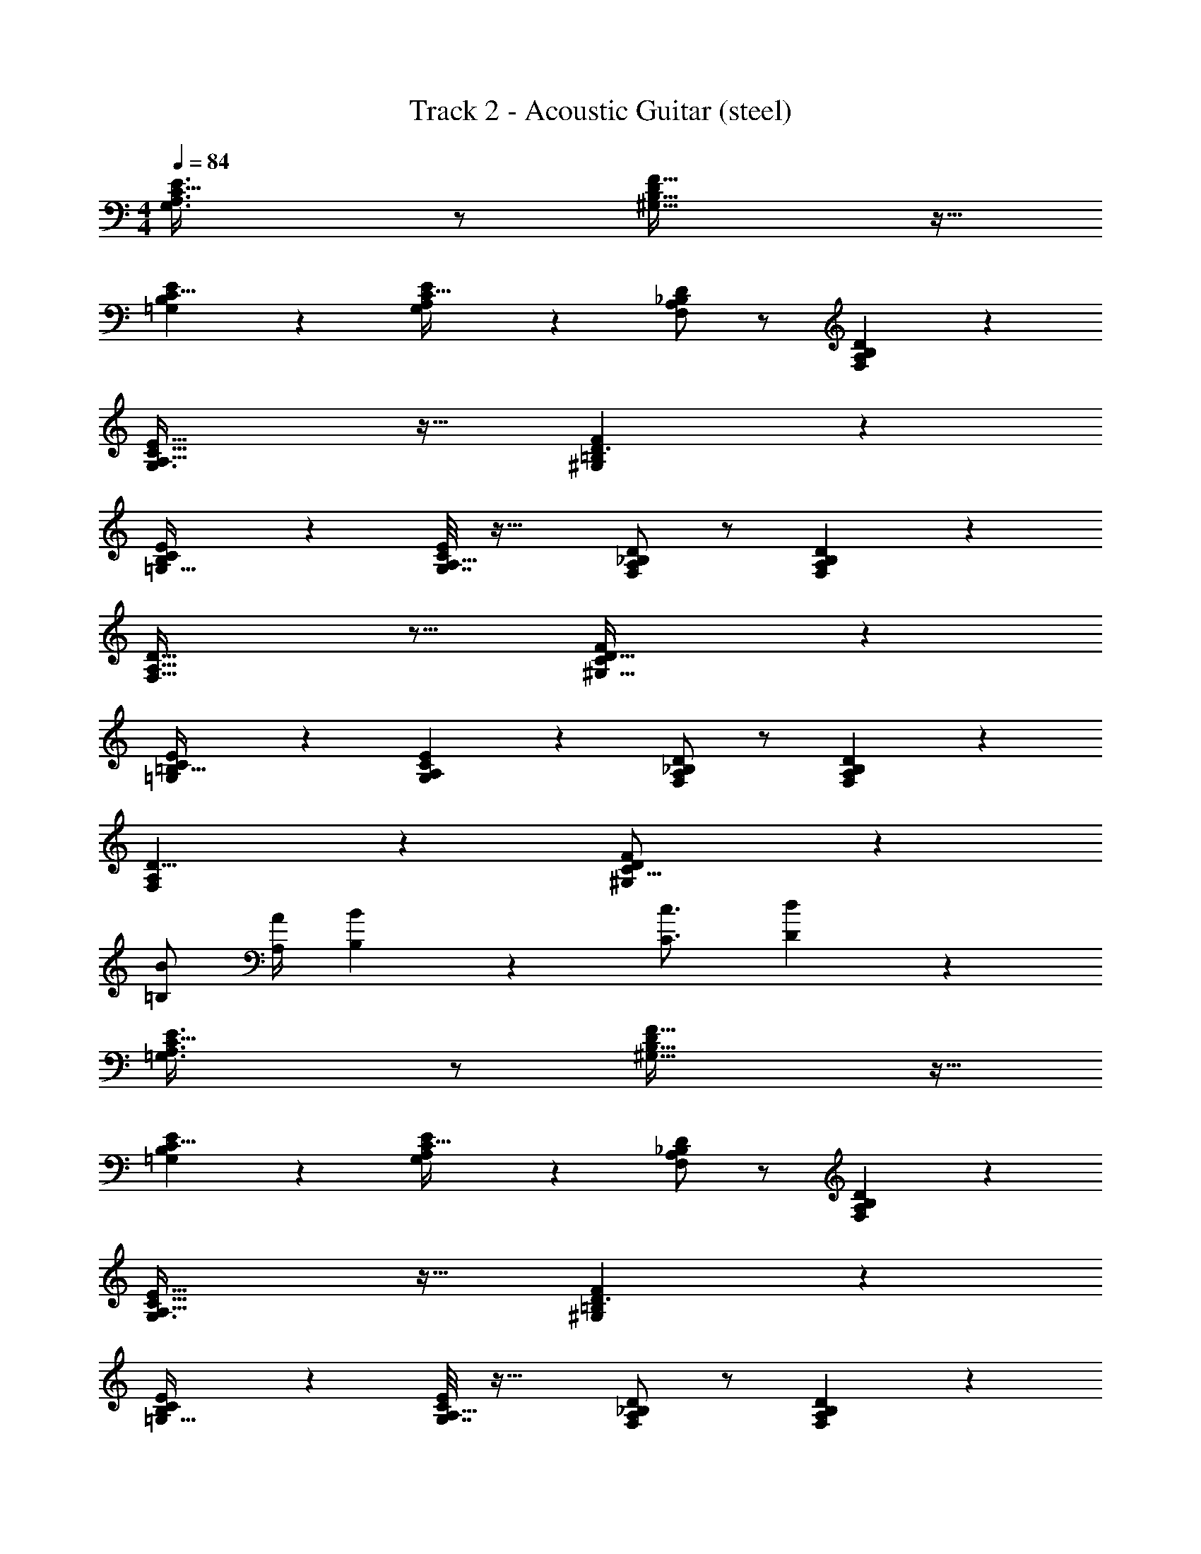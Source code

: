 X: 1
T: Track 2 - Acoustic Guitar (steel)
Z: ABC Generated by Starbound Composer v0.8.7
L: 1/4
M: 4/4
Q: 1/4=84
K: C
[G,3/A,3/E3/C49/32] z/ [F49/32D19/12^G,51/32B,53/32] z15/32 
[B,13/24=G,4/7E11/18C5/8] z5/24 [G,7/36E3/14A,/4C9/32] z19/18 [F,/A,/D/_B,/] z/ [A,11/24F,11/24D11/24B,11/24] z13/24 
[A,47/32G,3/C49/32E49/32] z17/32 [F29/20^G,35/24D3/=B,37/24] z11/20 
[E4/7=G,19/32B,11/18C9/14] z5/28 [G,7/32E/4C7/24A,5/16] z33/32 [D/A,/F,/_B,/] z/ [A,11/24F,11/24D11/24B,11/24] z13/24 
[F,21/16A,11/8D45/32] z11/16 [F13/9D47/32^G,47/32C37/24] z5/9 
[=G,7/12=B,19/32E17/28C9/14] z/6 [E7/24G,/3A,/3C5/14] z23/24 [D/A,/F,/_B,/] z/ [D11/24B,11/24A,11/24F,11/24] z13/24 
[F,4/3A,4/3D11/8] z2/3 [^G,35/24F37/24D14/9C25/16] z13/24 
[=B,/B/] [A,/4A/4] [B,19/12B19/12] z/6 [C3/4c3/4] [D17/28d17/28] z/7 
[=G,3/A,3/E3/C49/32] z/ [F49/32D19/12^G,51/32B,53/32] z15/32 
[B,13/24=G,4/7E11/18C5/8] z5/24 [G,7/36E3/14A,/4C9/32] z19/18 [F,/A,/D/_B,/] z/ [A,11/24F,11/24D11/24B,11/24] z13/24 
[A,47/32G,3/C49/32E49/32] z17/32 [F29/20^G,35/24D3/=B,37/24] z11/20 
[E4/7=G,19/32B,11/18C9/14] z5/28 [G,7/32E/4C7/24A,5/16] z33/32 [D/A,/F,/_B,/] z/ [A,11/24F,11/24D11/24B,11/24] z13/24 
[F,21/16A,11/8D45/32] z11/16 [F13/9D47/32^G,47/32C37/24] z5/9 
[=G,7/12=B,19/32E17/28C9/14] z/6 [E7/24G,/3A,/3C5/14] z23/24 [D/A,/F,/_B,/] z/ [D11/24B,11/24A,11/24F,11/24] z13/24 
[F,4/3A,4/3D11/8] z2/3 [^G,35/24F37/24D14/9C25/16] z13/24 
[=B,/B/] [A,/4A/4] [B,19/12B19/12] z/6 [C3/4c3/4] [D17/28d17/28] z/7 
[=G,3/A,3/E3/C49/32] z/ [F49/32D19/12^G,51/32B,53/32] z15/32 
[B,13/24=G,4/7E11/18C5/8] z5/24 [G,7/36E3/14A,/4C9/32] z19/18 [F,/A,/D/_B,/] z/ [A,11/24F,11/24D11/24B,11/24] z13/24 
[A,47/32G,3/C49/32E49/32] z17/32 [F29/20^G,35/24D3/=B,37/24] z11/20 
[E4/7=G,19/32B,11/18C9/14] z5/28 [G,7/32E/4C7/24A,5/16] z33/32 [D/A,/F,/_B,/] z/ [A,11/24F,11/24D11/24B,11/24] z13/24 
[F,21/16A,11/8D45/32] z11/16 [F13/9D47/32^G,47/32C37/24] z5/9 
[=G,7/12=B,19/32E17/28C9/14] z/6 [E7/24G,/3A,/3C5/14] z23/24 [D/A,/F,/_B,/] z/ [D11/24B,11/24A,11/24F,11/24] z13/24 
[F,4/3A,4/3D11/8] z2/3 [^G,35/24F37/24D14/9C25/16] z13/24 
[=B,/B/] [A,/4A/4] [B,19/12B19/12] z/6 [C3/4c3/4] [D17/28d17/28] z/7 
[=G,3/A,3/E3/C49/32] z/ [F49/32D19/12^G,51/32B,53/32] z15/32 
[B,13/24=G,4/7E11/18C5/8] z5/24 [G,7/36E3/14A,/4C9/32] z19/18 [F,/A,/D/_B,/] z/ [A,11/24F,11/24D11/24B,11/24] z13/24 
[A,47/32G,3/C49/32E49/32] z17/32 [F29/20^G,35/24D3/=B,37/24] z11/20 
[E4/7=G,19/32B,11/18C9/14] z5/28 [G,7/32E/4C7/24A,5/16] z33/32 [D/A,/F,/_B,/] z/ [A,11/24F,11/24D11/24B,11/24] z13/24 
[F,21/16A,11/8D45/32] z11/16 [F13/9D47/32^G,47/32C37/24] z5/9 
[=G,7/12=B,19/32E17/28C9/14] z/6 [E7/24G,/3A,/3C5/14] z23/24 [D/A,/F,/_B,/] z/ [D11/24B,11/24A,11/24F,11/24] z13/24 
[F,4/3A,4/3D11/8] z2/3 [^G,35/24F37/24D14/9C25/16] z91/24 
[D17/28d17/28] z/7 [=G,3/A,3/E3/C49/32] z/ [F49/32D19/12^G,51/32=B,53/32] z15/32 
[B,13/24=G,4/7E11/18C5/8] z5/24 [G,7/36E3/14A,/4C9/32] z19/18 [F,/A,/D/_B,/] z/ [A,11/24F,11/24D11/24B,11/24] z13/24 
[A,47/32G,3/C49/32E49/32] z17/32 [F29/20^G,35/24D3/=B,37/24] z11/20 
[E4/7=G,19/32B,11/18C9/14] z5/28 [G,7/32E/4C7/24A,5/16] z33/32 [D/A,/F,/_B,/] z/ [A,11/24F,11/24D11/24B,11/24] z13/24 
[F,21/16A,11/8D45/32] z11/16 [F13/9D47/32^G,47/32C37/24] z5/9 
[=G,7/12=B,19/32E17/28C9/14] z/6 [E7/24G,/3A,/3C5/14] z23/24 [D/A,/F,/_B,/] z/ [D11/24B,11/24A,11/24F,11/24] z13/24 
[F,4/3A,4/3D11/8] z2/3 [^G,35/24F37/24D14/9C25/16] z13/24 
[=B,/B/] [A,/4A/4] [B,19/12B19/12] z/6 [C3/4c3/4] [D17/28d17/28] z/7 
[=G,3/A,3/E3/C49/32] z/ [F49/32D19/12^G,51/32B,53/32] z15/32 
[B,13/24=G,4/7E11/18C5/8] z5/24 [G,7/36E3/14A,/4C9/32] z19/18 [F,/A,/D/_B,/] z/ [A,11/24F,11/24D11/24B,11/24] z13/24 
[A,47/32G,3/C49/32E49/32] z17/32 [F29/20^G,35/24D3/=B,37/24] z11/20 
[E4/7=G,19/32B,11/18C9/14] z5/28 [G,7/32E/4C7/24A,5/16] z33/32 [D/A,/F,/_B,/] z/ [A,11/24F,11/24D11/24B,11/24] z13/24 
[F,21/16A,11/8D45/32] z11/16 [F13/9D47/32^G,47/32C37/24] z5/9 
[=G,7/12=B,19/32E17/28C9/14] z/6 [E7/24G,/3A,/3C5/14] z23/24 [D/A,/F,/_B,/] z/ [D11/24B,11/24A,11/24F,11/24] z13/24 
[F,4/3A,4/3D11/8] z2/3 [^G,35/24F37/24D14/9C25/16] z13/24 
[=B,/B/] [A,/4A/4] [B,19/12B19/12] z/6 [C3/4c3/4] [D17/28d17/28] z/7 
[=G,3/A,3/E3/C49/32] z/ [F49/32D19/12^G,51/32B,53/32] z15/32 
[B,13/24=G,4/7E11/18C5/8] z5/24 [G,7/36E3/14A,/4C9/32] z19/18 [F,/A,/D/_B,/] z/ [A,11/24F,11/24D11/24B,11/24] z13/24 
[A,47/32G,3/C49/32E49/32] z17/32 [F29/20^G,35/24D3/=B,37/24] z11/20 
[E4/7=G,19/32B,11/18C9/14] z5/28 [G,7/32E/4C7/24A,5/16] z33/32 [D/A,/F,/_B,/] z/ [A,11/24F,11/24D11/24B,11/24] z13/24 
[F,21/16A,11/8D45/32] z11/16 [F13/9D47/32^G,47/32C37/24] z5/9 
[=G,7/12=B,19/32E17/28C9/14] z/6 [E7/24G,/3A,/3C5/14] z23/24 [D/A,/F,/_B,/] z/ [D11/24B,11/24A,11/24F,11/24] z13/24 
[F,4/3A,4/3D11/8] z2/3 [^G,35/24F37/24D14/9C25/16] z13/24 
[=B,/B/] [A,/4A/4] [B,19/12B19/12] z/6 [C3/4c3/4] [D17/28d17/28] z/7 
[=G,3/A,3/E3/C49/32] z/ [F49/32D19/12^G,51/32B,53/32] z15/32 
[B,13/24=G,4/7E11/18C5/8] z5/24 [G,7/36E3/14A,/4C9/32] z19/18 [F,/A,/D/_B,/] z/ [A,11/24F,11/24D11/24B,11/24] z13/24 
[A,47/32G,3/C49/32E49/32] z17/32 [F29/20^G,35/24D3/=B,37/24] z11/20 
[E4/7=G,19/32B,11/18C9/14] z5/28 [G,7/32E/4C7/24A,5/16] z33/32 [D/A,/F,/_B,/] z/ [A,11/24F,11/24D11/24B,11/24] z13/24 
[F,21/16A,11/8D45/32] z11/16 [F13/9D47/32^G,47/32C37/24] z5/9 
[=G,7/12=B,19/32E17/28C9/14] z/6 [E7/24G,/3A,/3C5/14] z23/24 [D/A,/F,/_B,/] z/ [D11/24B,11/24A,11/24F,11/24] z13/24 
[F,4/3A,4/3D11/8] z2/3 [^G,35/24F37/24D14/9C25/16] z13/24 
[=B,/B/] [A,/4A/4] [B,19/12B19/12] z/6 [C3/4c3/4] [D17/28d17/28] z/7 
[=G,3/A,3/E3/C49/32] z/ [F49/32D19/12^G,51/32B,53/32] z15/32 
[B,13/24=G,4/7E11/18C5/8] z5/24 [G,7/36E3/14A,/4C9/32] z19/18 [F,/A,/D/_B,/] z/ [A,11/24F,11/24D11/24B,11/24] z13/24 
[A,47/32G,3/C49/32E49/32] z17/32 [F29/20^G,35/24D3/=B,37/24] z11/20 
[E4/7=G,19/32B,11/18C9/14] z5/28 [G,7/32E/4C7/24A,5/16] z33/32 [D/A,/F,/_B,/] z/ [A,11/24F,11/24D11/24B,11/24] z13/24 
[F,21/16A,11/8D45/32] z11/16 [F13/9D47/32^G,47/32C37/24] z5/9 
[=G,7/12=B,19/32E17/28C9/14] z/6 [E7/24G,/3A,/3C5/14] z23/24 [D/A,/F,/_B,/] z/ [D11/24B,11/24A,11/24F,11/24] z13/24 
[F,4/3A,4/3D11/8] z2/3 [^G,35/24F37/24D14/9C25/16] z13/24 
[=B,/B/] [A,/4A/4] [B,19/12B19/12] z/6 [C3/4c3/4] [D17/28d17/28] z/7 
[=G,3/A,3/E3/C49/32] z/ [F49/32D19/12^G,51/32B,53/32] z15/32 
[B,13/24=G,4/7E11/18C5/8] z5/24 [G,7/36E3/14A,/4C9/32] z19/18 [F,/A,/D/_B,/] z/ [A,11/24F,11/24D11/24B,11/24] z13/24 
[A,47/32G,3/C49/32E49/32] z17/32 [F29/20^G,35/24D3/=B,37/24] z11/20 
[E4/7=G,19/32B,11/18C9/14] z5/28 [G,7/32E/4C7/24A,5/16] z33/32 [D/A,/F,/_B,/] z/ [A,11/24F,11/24D11/24B,11/24] z13/24 
[F,21/16A,11/8D45/32] z11/16 [F13/9D47/32^G,47/32C37/24] z5/9 
[=G,7/12=B,19/32E17/28C9/14] z/6 [E7/24G,/3A,/3C5/14] z23/24 [D/A,/F,/_B,/] z/ [D11/24B,11/24A,11/24F,11/24] z13/24 
[F,4/3A,4/3D11/8] z2/3 [^G,35/24F37/24D14/9C25/16] z91/24 
[D17/28d17/28] z/7 [=G,3/A,3/E3/C49/32] z/ [F49/32D19/12^G,51/32=B,53/32] z15/32 
[B,13/24=G,4/7E11/18C5/8] z5/24 [G,7/36E3/14A,/4C9/32] z19/18 [F,/A,/D/_B,/] z/ [A,11/24F,11/24D11/24B,11/24] z13/24 
[A,47/32G,3/C49/32E49/32] z17/32 [F29/20^G,35/24D3/=B,37/24] z11/20 
[E4/7=G,19/32B,11/18C9/14] z5/28 [G,7/32E/4C7/24A,5/16] z33/32 [D/A,/F,/_B,/] z/ [A,11/24F,11/24D11/24B,11/24] z13/24 
[F,21/16A,11/8D45/32] z11/16 [F13/9D47/32^G,47/32C37/24] z5/9 
[=G,7/12=B,19/32E17/28C9/14] z/6 [E7/24G,/3A,/3C5/14] z23/24 [D/A,/F,/_B,/] z/ [D11/24B,11/24A,11/24F,11/24] z13/24 
[F,4/3A,4/3D11/8] z2/3 [^G,35/24F37/24D14/9C25/16] z13/24 
[=B,/B/] [A,/4A/4] [B,19/12B19/12] z/6 [C3/4c3/4] [D17/28d17/28] z/7 
[=G,3/A,3/E3/C49/32] z/ [F49/32D19/12^G,51/32B,53/32] z15/32 
[B,13/24=G,4/7E11/18C5/8] z5/24 [G,7/36E3/14A,/4C9/32] z19/18 [F,/A,/D/_B,/] z/ [A,11/24F,11/24D11/24B,11/24] z13/24 
[A,47/32G,3/C49/32E49/32] z17/32 [F29/20^G,35/24D3/=B,37/24] 
